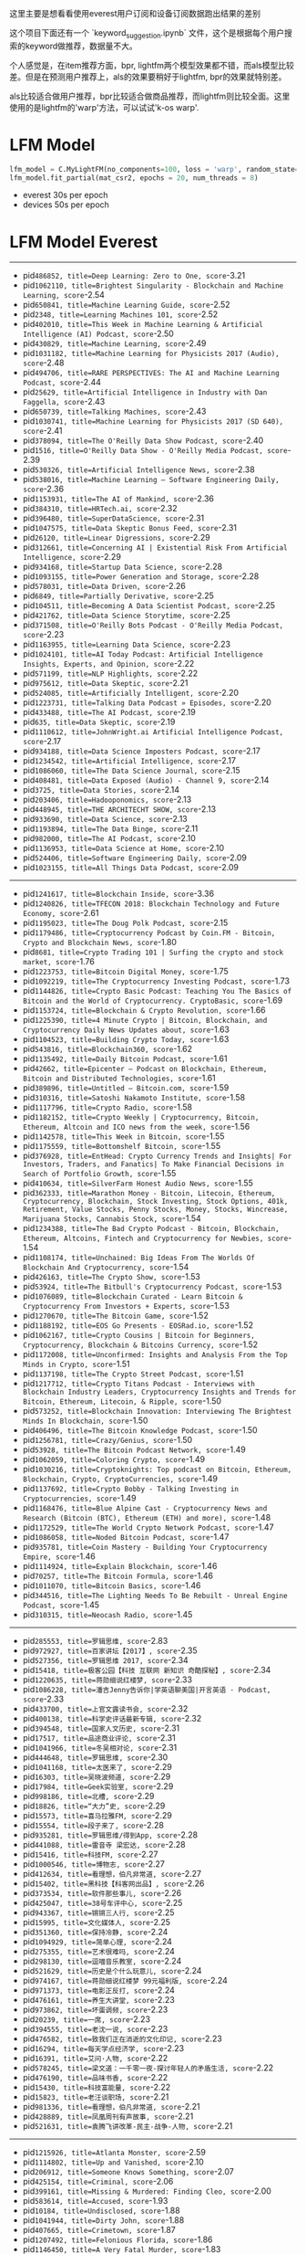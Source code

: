 这里主要是想看看使用everest用户订阅和设备订阅数据跑出结果的差别

这个项目下面还有一个 `keyword_suggestion.ipynb` 文件，这个是根据每个用户搜索的keyword做推荐，数据量不大。

个人感觉是，在item推荐方面，bpr, lightfm两个模型效果都不错，而als模型比较差。但是在预测用户推荐上，als的效果要稍好于lightfm, bpr的效果就特别差。

als比较适合做用户推荐，bpr比较适合做商品推荐，而lightfm则比较全面。这里使用的是lightfm的'warp'方法，可以试试'k-os warp'.

* LFM Model

#+BEGIN_SRC Python
lfm_model = C.MyLightFM(no_components=100, loss = 'warp', random_state=42)
lfm_model.fit_partial(mat_csr2, epochs = 20, num_threads = 8)
#+END_SRC

- everest 30s per epoch
- devices 50s per epoch

* LFM Model Everest
-----
- pid=486852, title=Deep Learning: Zero to One, score=-3.21
- pid=1062110, title=Brightest Singularity - Blockchain and Machine Learning, score=-2.54
- pid=650841, title=Machine Learning Guide, score=-2.52
- pid=2348, title=Learning Machines 101, score=-2.52
- pid=402010, title=This Week in Machine Learning & Artificial Intelligence (AI) Podcast, score=-2.50
- pid=430829, title=Machine Learning, score=-2.49
- pid=1031182, title=Machine Learning for Physicists 2017 (Audio), score=-2.48
- pid=494706, title=RARE PERSPECTIVES: The AI and Machine Learning Podcast, score=-2.44
- pid=25629, title=Artificial Intelligence in Industry with Dan Faggella, score=-2.43
- pid=650739, title=Talking Machines, score=-2.43
- pid=1030741, title=Machine Learning for Physicists 2017 (SD 640), score=-2.41
- pid=378094, title=The O'Reilly Data Show Podcast, score=-2.40
- pid=1516, title=O'Reilly Data Show - O'Reilly Media Podcast, score=-2.39
- pid=530326, title=Artificial Intelligence News, score=-2.38
- pid=538016, title=Machine Learning – Software Engineering Daily, score=-2.36
- pid=1153931, title=The AI of Mankind, score=-2.36
- pid=384310, title=HRTech.ai, score=-2.32
- pid=396480, title=SuperDataScience, score=-2.31
- pid=1047575, title=Data Skeptic Bonus Feed, score=-2.31
- pid=26120, title=Linear Digressions, score=-2.29
- pid=312661, title=Concerning AI | Existential Risk From Artificial Intelligence, score=-2.29
- pid=934168, title=Startup Data Science, score=-2.28
- pid=1093155, title=Power Generation and Storage, score=-2.28
- pid=578031, title=Data Driven, score=-2.26
- pid=6849, title=Partially Derivative, score=-2.25
- pid=104511, title=Becoming A Data Scientist Podcast, score=-2.25
- pid=421762, title=Data Science Storytime, score=-2.25
- pid=371508, title=O'Reilly Bots Podcast - O'Reilly Media Podcast, score=-2.23
- pid=1163955, title=Learning Data Science, score=-2.23
- pid=1024101, title=AI Today Podcast: Artificial Intelligence Insights, Experts, and Opinion, score=-2.22
- pid=571199, title=NLP Highlights, score=-2.22
- pid=975612, title=Data Skeptic, score=-2.21
- pid=524085, title=Artificially Intelligent, score=-2.20
- pid=1223731, title=Talking Data Podcast » Episodes, score=-2.20
- pid=433488, title=The AI Podcast, score=-2.19
- pid=635, title=Data Skeptic, score=-2.19
- pid=1110612, title=JohnWright.ai Artificial Intelligence Podcast, score=-2.17
- pid=934188, title=Data Science Imposters Podcast, score=-2.17
- pid=1234542, title=Artificial Intelligence, score=-2.17
- pid=1086060, title=The Data Science Journal, score=-2.15
- pid=408481, title=Data Exposed (Audio) - Channel 9, score=-2.14
- pid=3725, title=Data Stories, score=-2.14
- pid=203406, title=Hadooponomics, score=-2.13
- pid=448945, title=THE ARCHITECHT SHOW, score=-2.13
- pid=933690, title=Data Science, score=-2.13
- pid=1193894, title=The Data Binge, score=-2.11
- pid=982000, title=The AI Podcast, score=-2.10
- pid=1136953, title=Data Science at Home, score=-2.10
- pid=524406, title=Software Engineering Daily, score=-2.09
- pid=1023155, title=All Things Data Podcast, score=-2.09

-----
- pid=1241617, title=Blockchain Inside, score=-3.36
- pid=1240826, title=TFECON 2018: Blockchain Technology and Future Economy, score=-2.61
- pid=1195023, title=The Doug Polk Podcast, score=-2.15
- pid=1179486, title=Cryptocurrency Podcast by Coin.FM - Bitcoin, Crypto and Blockchain News, score=-1.80
- pid=8681, title=Crypto Trading 101 | Surfing the crypto and stock market, score=-1.76
- pid=1223753, title=Bitcoin Digital Money, score=-1.75
- pid=1092219, title=The Cryptocurrency Investing Podcast, score=-1.73
- pid=1144826, title=Crypto Basic Podcast: Teaching You The Basics of Bitcoin and the World of Cryptocurrency. CryptoBasic, score=-1.69
- pid=1153724, title=Blockchain & Crypto Revolution, score=-1.66
- pid=1225390, title=4 Minute Crypto | Bitcoin, Blockchain, and Cryptocurrency Daily News Updates about, score=-1.63
- pid=1104523, title=Building Crypto Today, score=-1.63
- pid=543816, title=Blockchain360, score=-1.62
- pid=1135492, title=Daily Bitcoin Podcast, score=-1.61
- pid=42662, title=Epicenter – Podcast on Blockchain, Ethereum, Bitcoin and Distributed Technologies, score=-1.61
- pid=389896, title=Untitled – Bitcoin.com, score=-1.59
- pid=310316, title=Satoshi Nakamoto Institute, score=-1.58
- pid=1117796, title=Crypto Radio, score=-1.58
- pid=1182152, title=Crypto Weekly | Cryptocurrency, Bitcoin, Ethereum, Altcoin and ICO news from the week, score=-1.56
- pid=1142578, title=This Week in Bitcoin, score=-1.55
- pid=1175559, title=Bottomshelf Bitcoin, score=-1.55
- pid=376928, title=EntHead: Crypto Currency Trends and Insights| For Investors, Traders, and Fanatics| To Make Financial Decisions in Search of Portfolio Growth, score=-1.55
- pid=410634, title=SilverFarm Honest Audio News, score=-1.55
- pid=362333, title=Marathon Money - Bitcoin, Litecoin, Ethereum, Cryptocurrency, Blockchain, Stock Investing, Stock Options, 401k, Retirement, Value Stocks, Penny Stocks, Money, Stocks, Wincrease, Marijuana Stocks, Cannabis Stock, score=-1.54
- pid=1234388, title=The Bad Crypto Podcast - Bitcoin, Blockchain, Ethereum, Altcoins, Fintech and Cryptocurrency for Newbies, score=-1.54
- pid=1108174, title=Unchained: Big Ideas From The Worlds Of Blockchain And Cryptocurrency, score=-1.54
- pid=426163, title=The Crypto Show, score=-1.53
- pid=53924, title=The Bitbull's Cryptocurrency Podcast, score=-1.53
- pid=1076089, title=Blockchain Curated - Learn Bitcoin & Cryptocurrency From Investors + Experts, score=-1.53
- pid=1270670, title=The Bitcoin Game, score=-1.52
- pid=1188192, title=EOS Go Presents - EOSRad.io, score=-1.52
- pid=1062167, title=Crypto Cousins | Bitcoin for Beginners, Cryptocurrency, Blockchain & Bitcoins Currency, score=-1.52
- pid=1172008, title=Unconfirmed: Insights and Analysis From the Top Minds in Crypto, score=-1.51
- pid=1137198, title=The Crypto Street Podcast, score=-1.51
- pid=1217712, title=Crypto Titans Podcast - Interviews with Blockchain Industry Leaders, Cryptocurrency Insights and Trends for Bitcoin, Ethereum, Litecoin, & Ripple, score=-1.50
- pid=573252, title=Blockchain Innovation: Interviewing The Brightest Minds In Blockchain, score=-1.50
- pid=406496, title=The Bitcoin Knowledge Podcast, score=-1.50
- pid=1256781, title=Crazy/Genius, score=-1.50
- pid=53928, title=The Bitcoin Podcast Network, score=-1.49
- pid=1062059, title=Coloring Crypto, score=-1.49
- pid=1030216, title=Cryptoknights: Top podcast on Bitcoin, Ethereum, Blockchain, Crypto, CryptoCurrencies, score=-1.49
- pid=1137692, title=Crypto Bobby - Talking Investing in Cryptocurrencies, score=-1.49
- pid=1168476, title=Blue Alpine Cast - Cryptocurrency News and Research (Bitcoin (BTC), Ethereum (ETH) and more), score=-1.48
- pid=1172529, title=The World Crypto Network Podcast, score=-1.47
- pid=1086058, title=Noded Bitcoin Podcast, score=-1.47
- pid=935781, title=Coin Mastery - Building Your Cryptocurrency Empire, score=-1.46
- pid=1114924, title=Explain Blockchain, score=-1.46
- pid=70257, title=The Bitcoin Formula, score=-1.46
- pid=1011070, title=Bitcoin Basics, score=-1.46
- pid=344516, title=The Lighting Needs To Be Rebuilt - Unreal Engine Podcast, score=-1.45
- pid=310315, title=Neocash Radio, score=-1.45

-----
- pid=285553, title=罗辑思维, score=-2.83
- pid=972927, title=百家讲坛【2017】, score=-2.35
- pid=527356, title=罗辑思维 2017, score=-2.34
- pid=15418, title=极客公园【科技 互联网 新知识 奇酷探秘】, score=-2.34
- pid=1220635, title=蒋勋细说红楼梦, score=-2.33
- pid=1086228, title=潘吉Jenny告诉你|学英语聊美国|开言英语 · Podcast, score=-2.33
- pid=433700, title=上官文露读书会, score=-2.32
- pid=400138, title=科学史评话最新专辑, score=-2.32
- pid=394548, title=国家人文历史, score=-2.31
- pid=17517, title=品途商业评论, score=-2.31
- pid=1041966, title=冬吴相对论, score=-2.31
- pid=444648, title=罗辑思维, score=-2.30
- pid=1041168, title=太医来了, score=-2.29
- pid=16303, title=吴晓波频道, score=-2.29
- pid=17984, title=Geek实验室, score=-2.29
- pid=998186, title=北槽, score=-2.29
- pid=18826, title=“大力”史, score=-2.29
- pid=15573, title=喜马拉雅FM, score=-2.29
- pid=15554, title=段子来了, score=-2.28
- pid=935281, title=罗辑思维/得到App, score=-2.28
- pid=441088, title=雷音寺 梁宏达, score=-2.28
- pid=15416, title=科技FM, score=-2.27
- pid=1000546, title=博物志, score=-2.27
- pid=412634, title=看理想，伯凡非常道, score=-2.27
- pid=15402, title=黑科技【科客网出品】, score=-2.26
- pid=373534, title=软件那些事儿, score=-2.26
- pid=425047, title=38号车评中心, score=-2.25
- pid=943367, title=锵锵三人行, score=-2.25
- pid=15995, title=文化媒体人, score=-2.25
- pid=351360, title=保持冷静, score=-2.24
- pid=1094929, title=简单心理, score=-2.24
- pid=275355, title=艺术很难吗, score=-2.24
- pid=298130, title=逗喵音乐教室, score=-2.24
- pid=521629, title=历史是个什么玩意儿, score=-2.24
- pid=974167, title=蒋勋细说红楼梦 99元福利版, score=-2.24
- pid=971373, title=电影正反打, score=-2.24
- pid=476161, title=养生大讲堂, score=-2.23
- pid=973862, title=坏蛋调频, score=-2.23
- pid=20239, title=一席, score=-2.23
- pid=394555, title=老沈一说, score=-2.23
- pid=476582, title=致我们正在消逝的文化印记, score=-2.23
- pid=16294, title=每天学点经济学, score=-2.23
- pid=16391, title=艾问·人物, score=-2.22
- pid=578245, title=梁文道：一千零一夜-探讨年轻人的矛盾生活, score=-2.22
- pid=476190, title=品味书香, score=-2.22
- pid=15430, title=科技富能量, score=-2.22
- pid=15823, title=老汪谈职场, score=-2.21
- pid=981336, title=看理想，伯凡非常道, score=-2.21
- pid=428889, title=凤凰周刊有声故事, score=-2.21
- pid=521631, title=袁腾飞讲改革-民主-战争-人物, score=-2.21

-----
- pid=1215926, title=Atlanta Monster, score=-2.59
- pid=1114802, title=Up and Vanished, score=-2.10
- pid=206912, title=Someone Knows Something, score=-2.07
- pid=425154, title=Criminal, score=-2.06
- pid=399161, title=Missing & Murdered: Finding Cleo, score=-2.00
- pid=583614, title=Accused, score=-1.93
- pid=10184, title=Undisclosed, score=-1.88
- pid=1041944, title=Dirty John, score=-1.88
- pid=407665, title=Crimetown, score=-1.87
- pid=1207492, title=Felonious Florida, score=-1.86
- pid=1146450, title=A Very Fatal Murder, score=-1.83
- pid=1171023, title=DISGRACELAND, score=-1.83
- pid=305058, title=True Crime Garage, score=-1.82
- pid=1139548, title=Casefile True Crime, score=-1.82
- pid=1236890, title=Buried Alive, score=-1.81
- pid=1195768, title=Empire on Blood, score=-1.78
- pid=576815, title=Ear Hustle, score=-1.77
- pid=1003401, title=Small Town Dicks Podcast, score=-1.75
- pid=1153459, title=This is Love, score=-1.75
- pid=3175, title=Serial, score=-1.74
- pid=1186231, title=Unmasking A Killer, score=-1.73
- pid=1175924, title=Dear Franklin Jones, score=-1.70
- pid=492411, title=S-Town, score=-1.70
- pid=569596, title=The Vanished Podcast, score=-1.70
- pid=1160337, title=Exposed: The East Area Rapist, score=-1.69
- pid=1197694, title=Female Criminals, score=-1.69
- pid=1208242, title=Impact Statement, score=-1.69
- pid=580922, title=Sworn, score=-1.69
- pid=1211206, title=Marcia Clark Investigates The First 48, score=-1.67
- pid=1187993, title=Caught, score=-1.67
- pid=1238764, title=The Generation Why Podcast, score=-1.66
- pid=1199103, title=Unsolved Murders: True Crime Stories, score=-1.65
- pid=1199139, title=Serial Killers, score=-1.64
- pid=1219850, title=The Less Dead, score=-1.64
- pid=1164637, title=ComeBack, score=-1.62
- pid=362937, title=Sword and Scale, score=-1.61
- pid=394776, title=Missing Maura Murray, score=-1.60
- pid=1115107, title=Patty Has a Gun: The Life and Crimes of Patricia Hearst, score=-1.60
- pid=1179592, title=Frozen Truth Podcast, score=-1.60
- pid=1260433, title=Suspect Convictions, score=-1.59
- pid=1101113, title=The Pope's Long Con, score=-1.59
- pid=1181429, title=I’ll Be Gone In The Dark – The Podcast, score=-1.59
- pid=1093694, title=Slow Burn: A Podcast About Watergate, score=-1.57
- pid=1189174, title=My Favorite Murder with Karen Kilgariff and Georgia Hardstark, score=-1.57
- pid=1082650, title=IS THIS ILLEGAL?, score=-1.57
- pid=583720, title=Best Case Worst Case, score=-1.57
- pid=10200, title=Truth & Justice with Bob Ruff, score=-1.56
- pid=1101773, title=Southern Fried True Crime, score=-1.56
- pid=1062161, title=Heaven's Gate, score=-1.56
- pid=1209943, title=18 Days, score=-1.55

* LFM Model Devices
-----
- pid=486852, title=Deep Learning: Zero to One, score=-3.38
- pid=538016, title=Machine Learning – Software Engineering Daily, score=-2.51
- pid=494706, title=RARE PERSPECTIVES: The AI and Machine Learning Podcast, score=-2.47
- pid=650841, title=Machine Learning Guide, score=-2.45
- pid=430829, title=Machine Learning, score=-2.44
- pid=571199, title=NLP Highlights, score=-2.37
- pid=410810, title=Python Bytes, score=-2.37
- pid=1031182, title=Machine Learning for Physicists 2017 (Audio), score=-2.35
- pid=1062110, title=Brightest Singularity - Blockchain and Machine Learning, score=-2.32
- pid=934188, title=Data Science Imposters Podcast, score=-2.30
- pid=402010, title=This Week in Machine Learning & Artificial Intelligence (AI) Podcast, score=-2.30
- pid=2348, title=Learning Machines 101, score=-2.28
- pid=1516, title=O'Reilly Data Show - O'Reilly Media Podcast, score=-2.27
- pid=934168, title=Startup Data Science, score=-2.25
- pid=2315, title=Talk Python To Me - Python conversations for passionate developers, score=-2.25
- pid=1044247, title=Women in AI, score=-2.23
- pid=682861, title=Data Podcast, score=-2.22
- pid=129150, title=No Fluff Just Stuff, score=-2.22
- pid=543003, title=O'Reilly Programming Podcast - O'Reilly Media Podcast, score=-2.21
- pid=1153931, title=The AI of Mankind, score=-2.21
- pid=26120, title=Linear Digressions, score=-2.20
- pid=140808, title=For the Love of Data, score=-2.19
- pid=1136953, title=Data Science at Home, score=-2.19
- pid=1281105, title=Algorithm Design and Analysis, score=-2.18
- pid=1030748, title=Machine Learning for Physicists 2017 (HD 1280 - Video & Folien), score=-2.18
- pid=485455, title=This Week in Machine Learning & AI, score=-2.18
- pid=530326, title=Artificial Intelligence News, score=-2.16
- pid=421762, title=Data Science Storytime, score=-2.14
- pid=500781, title=Planet Python, score=-2.14
- pid=371508, title=O'Reilly Bots Podcast - O'Reilly Media Podcast, score=-2.13
- pid=524005, title=R Weekly, score=-2.13
- pid=104511, title=Becoming A Data Scientist Podcast, score=-2.13
- pid=414495, title=Python Testing, score=-2.12
- pid=1016459, title=All Things Java Podcast, score=-2.12
- pid=47746, title=Unsupported Operation, score=-2.12
- pid=1110612, title=JohnWright.ai Artificial Intelligence Podcast, score=-2.11
- pid=330816, title=O'Reilly Security Podcast - O'Reilly Media Podcast, score=-2.11
- pid=6849, title=Partially Derivative, score=-2.11
- pid=537930, title=Cloud Engineering – Software Engineering Daily, score=-2.11
- pid=1152077, title=Data Crunch | Artificial Intelligence | AI | Machine Learning | Big Data | Data Science, score=-2.11
- pid=650739, title=Talking Machines, score=-2.11
- pid=142341, title=Java Muses Podcast, score=-2.09
- pid=39875, title=ThoughtWorks, score=-2.09
- pid=540927, title=Data – Software Engineering Daily, score=-2.09
- pid=378094, title=The O'Reilly Data Show Podcast, score=-2.09
- pid=1067019, title=Enterprise Java Newscast, score=-2.08
- pid=58343, title=O'Reilly Hardware Podcast - O'Reilly Media Podcast, score=-2.08
- pid=367227, title=Data Stories, score=-2.08
- pid=20761, title=Cloudera Podcasts, score=-2.07
- pid=2363, title=All Things Hadoop, score=-2.06

-----
- pid=1241617, title=Blockchain Inside, score=-3.85
- pid=1240826, title=TFECON 2018: Blockchain Technology and Future Economy, score=-3.05
- pid=1179486, title=Cryptocurrency Podcast by Coin.FM - Bitcoin, Crypto and Blockchain News, score=-2.43
- pid=1181565, title=Crypto Sewer, score=-2.43
- pid=1195023, title=The Doug Polk Podcast, score=-2.41
- pid=1179764, title=Blockchain 2025, score=-2.36
- pid=1135492, title=Daily Bitcoin Podcast, score=-2.36
- pid=1235873, title=Entrepreneur Success Stories, score=-2.32
- pid=1187163, title=The Trader Cobb Crypto Podcast, score=-2.31
- pid=1250093, title=Decentralized TV, score=-2.24
- pid=1164032, title=Crypto the WonderDog show, score=-2.23
- pid=1191834, title=Qlearly.com - Startup World, score=-2.23
- pid=1180347, title=The Coin Pod, score=-2.21
- pid=1019668, title=Cryptocurrently: A Cryptocurrency Podcast, score=-2.18
- pid=1076089, title=Blockchain Curated - Learn Bitcoin & Cryptocurrency From Investors + Experts, score=-2.17
- pid=1209713, title=Blockchain, score=-2.15
- pid=1098038, title=Let's Talk Crypto - Bitcoin, Blockchain and Cryptocurrency: Sponsored by SchoolOfCrypto.com, score=-2.15
- pid=1238911, title=Masters Of Business Podcast, score=-2.14
- pid=1182152, title=Crypto Weekly | Cryptocurrency, Bitcoin, Ethereum, Altcoin and ICO news from the week, score=-2.13
- pid=1270269, title=Growth tec podcast, score=-2.13
- pid=1108174, title=Unchained: Big Ideas From The Worlds Of Blockchain And Cryptocurrency, score=-2.12
- pid=1188228, title=Bitcoins & Cryptocurrency 101, score=-2.12
- pid=1234388, title=The Bad Crypto Podcast - Bitcoin, Blockchain, Ethereum, Altcoins, Fintech and Cryptocurrency for Newbies, score=-2.12
- pid=1202539, title=The Startup Addict, score=-2.11
- pid=1144826, title=Crypto Basic Podcast: Teaching You The Basics of Bitcoin and the World of Cryptocurrency. CryptoBasic, score=-2.09
- pid=1145769, title=ICO 101: the average consumers guide to ICOs, score=-2.09
- pid=1043341, title=Daily Crypto - Bitcoin, Blockchain, Ethereum, Altcoin & Digital Cryptocurrency World News, score=-2.07
- pid=1217712, title=Crypto Titans Podcast - Interviews with Blockchain Industry Leaders, Cryptocurrency Insights and Trends for Bitcoin, Ethereum, Litecoin, & Ripple, score=-2.06
- pid=1228574, title=How I Make Money Online In 2018, score=-2.06
- pid=1086058, title=Noded Bitcoin Podcast, score=-2.06
- pid=414929, title=May The Best Brand Win, score=-2.06
- pid=1225390, title=4 Minute Crypto | Bitcoin, Blockchain, and Cryptocurrency Daily News Updates about, score=-2.04
- pid=1168476, title=Blue Alpine Cast - Cryptocurrency News and Research (Bitcoin (BTC), Ethereum (ETH) and more), score=-2.03
- pid=544, title=The Let's Talk Bitcoin Network, score=-2.03
- pid=1232241, title=小雨创业杂谈, score=-2.03
- pid=1223753, title=Bitcoin Digital Money, score=-2.02
- pid=1137301, title=Hacking Your Leadership, score=-2.02
- pid=1134034, title=#FlipMyFunnel Podcast, score=-2.01
- pid=1215375, title=Crypto News, score=-2.01
- pid=1223612, title=J.P. Morgan Eye on the Market, score=-2.00
- pid=1096071, title=Bitcoin Bros. Podcast, score=-1.99
- pid=1219295, title=The Brutal Truth about B2B Sales & Selling - Business Hacker of B2B ENTERPRISE, SOCIAL, COLD CALLING - SALESMAN, score=-1.99
- pid=330676, title=Bitcoin and Markets, score=-1.99
- pid=1216211, title=The Man Made, score=-1.99
- pid=446964, title=Crypto Voices, score=-1.99
- pid=1003285, title=Bitcoin, Blockchain and Crypto Podcast, score=-1.99
- pid=1108332, title=Unchained: Big Ideas From The Worlds Of Blockchain And Fintech, score=-1.99
- pid=1174008, title=Humans of Bitcoin, score=-1.98
- pid=1269059, title=Amazon Rainmakers, score=-1.98
- pid=1175144, title=Crypto News With Matt Beasley, score=-1.98

-----
- pid=285553, title=罗辑思维, score=-3.33
- pid=334635, title=罗辑思维推荐书解读, score=-2.84
- pid=15410, title=触动力, score=-2.81
- pid=346752, title=王自如 科技相对论【S01~S03】, score=-2.80
- pid=19707, title=卓老板聊科技, score=-2.79
- pid=16294, title=每天学点经济学, score=-2.79
- pid=935281, title=罗辑思维/得到App, score=-2.79
- pid=529296, title=晓说2017, score=-2.76
- pid=984707, title=一席, score=-2.75
- pid=16297, title=虎嗅·商业有味道, score=-2.75
- pid=351776, title=消灭无聊, score=-2.75
- pid=16328, title=创业美国, score=-2.75
- pid=18813, title=凤凰FM, score=-2.71
- pid=520022, title=极客电台, score=-2.71
- pid=15430, title=科技富能量, score=-2.70
- pid=20239, title=一席, score=-2.70
- pid=361664, title=晓松奇谈, score=-2.70
- pid=386646, title=罗辑思维微信每日文章, score=-2.70
- pid=601402, title=冬吴同学会（冬吴相对论）, score=-2.70
- pid=16303, title=吴晓波频道, score=-2.69
- pid=16881, title=极客方式, score=-2.69
- pid=15565, title=王自健脱口秀, score=-2.68
- pid=302934, title=一个电台, score=-2.68
- pid=1081179, title=不存在电台 non-exist, score=-2.68
- pid=325713, title=锵锵三人行, score=-2.68
- pid=1040237, title=一天世界, score=-2.68
- pid=983122, title=疯投圈, score=-2.68
- pid=1041966, title=冬吴相对论, score=-2.67
- pid=382129, title=梁文道——一千零一夜, score=-2.67
- pid=17964, title=边走边看, score=-2.67
- pid=476179, title=冬吴相对论, score=-2.67
- pid=400968, title=老梁脱口秀大全, score=-2.66
- pid=19416, title=轻阅读, score=-2.66
- pid=973880, title=【蛋解创业】, score=-2.65
- pid=1255134, title=字谈字畅, score=-2.65
- pid=386083, title=一刻talks, score=-2.65
- pid=943367, title=锵锵三人行, score=-2.65
- pid=570881, title=晓说2018, score=-2.65
- pid=368982, title=卑鄙的圣人：曹操, score=-2.65
- pid=1106635, title=PAGE SEVEN, score=-2.64
- pid=400959, title=老梁脱口秀大全, score=-2.64
- pid=424718, title=袁游, score=-2.64
- pid=1013607, title=英语口语每天学, score=-2.63
- pid=17955, title=老外看点, score=-2.63
- pid=444207, title=圆桌派（窦文涛）, score=-2.63
- pid=984007, title=什么值得买SMZDM, score=-2.63
- pid=356441, title=良药：碎片时间听知识，读点干货也有趣。, score=-2.63
- pid=140072, title=灭茶苦茶, score=-2.63
- pid=394548, title=国家人文历史, score=-2.62
- pid=20255, title=【静雅思听】品质美文, score=-2.62

-----
- pid=1215926, title=Atlanta Monster, score=-2.94
- pid=1207492, title=Felonious Florida, score=-2.29
- pid=1041944, title=Dirty John, score=-2.27
- pid=1146450, title=A Very Fatal Murder, score=-2.25
- pid=1171023, title=DISGRACELAND, score=-2.14
- pid=1236890, title=Buried Alive, score=-2.14
- pid=1208242, title=Impact Statement, score=-2.13
- pid=1197694, title=Female Criminals, score=-2.10
- pid=1226982, title=Genocide, score=-2.08
- pid=1195768, title=Empire on Blood, score=-2.08
- pid=1145771, title=Somebody Somewhere, score=-2.07
- pid=1189174, title=My Favorite Murder with Karen Kilgariff and Georgia Hardstark, score=-2.06
- pid=1275406, title=Crime Junkie, score=-2.03
- pid=1062161, title=Heaven's Gate, score=-2.03
- pid=1050506, title=Cults, score=-2.03
- pid=206912, title=Someone Knows Something, score=-2.02
- pid=1175924, title=Dear Franklin Jones, score=-1.98
- pid=1209943, title=18 Days, score=-1.96
- pid=1153459, title=This is Love, score=-1.95
- pid=1169652, title=The Doe Files, score=-1.94
- pid=1082628, title=Emma Fillipoff is Missing, score=-1.93
- pid=576815, title=Ear Hustle, score=-1.93
- pid=1187993, title=Caught, score=-1.93
- pid=583720, title=Best Case Worst Case, score=-1.91
- pid=425154, title=Criminal, score=-1.91
- pid=1181429, title=I’ll Be Gone In The Dark – The Podcast, score=-1.91
- pid=1099459, title=MURDERISH, score=-1.91
- pid=580922, title=Sworn, score=-1.91
- pid=1114802, title=Up and Vanished, score=-1.90
- pid=979044, title=Criminology, score=-1.90
- pid=1208806, title=Murder Made Me Famous, score=-1.90
- pid=492411, title=S-Town, score=-1.89
- pid=1139548, title=Casefile True Crime, score=-1.89
- pid=1153491, title=Conspiracy Theories, score=-1.89
- pid=1159722, title=Empty Frames, score=-1.89
- pid=1241251, title=Southern Nightmare: The Hunt for the South Side Strangler, score=-1.89
- pid=407665, title=Crimetown, score=-1.88
- pid=1199139, title=Serial Killers, score=-1.88
- pid=1101773, title=Southern Fried True Crime, score=-1.88
- pid=1186231, title=Unmasking A Killer, score=-1.87
- pid=1093694, title=Slow Burn: A Podcast About Watergate, score=-1.87
- pid=1014806, title=Not Perfect or Functional Podcast | True Crime | Sports | Pop Culture, score=-1.86
- pid=1087702, title=Swindled, score=-1.85
- pid=1181128, title=Small Town Murder, score=-1.85
- pid=1211206, title=Marcia Clark Investigates The First 48, score=-1.85
- pid=1300973, title=12-26-75, score=-1.85
- pid=1267218, title=Missing Alissa, score=-1.84
- pid=1086308, title=Transmissions From Jonestown, score=-1.84
- pid=1150439, title=Already Gone, score=-1.83
- pid=1084986, title=Cold Blooded Podcast, score=-1.82

* ALS Model

#+BEGIN_SRC Python
np.random.seed(42)
als_model = implicit.als.AlternatingLeastSquares(
    factors= 100,
    regularization = 0.01,
    iterations = 10)
#+END_SRC

- everest 50s per epoch
- devices 80s per epoch

* ALS Model Everest

-----
- pid=486852, title=Deep Learning: Zero to One, score=1.00
- pid=2348, title=Learning Machines 101, score=0.99
- pid=650841, title=Machine Learning Guide, score=0.99
- pid=402010, title=This Week in Machine Learning & Artificial Intelligence (AI) Podcast, score=0.99
- pid=378094, title=The O'Reilly Data Show Podcast, score=0.99
- pid=934188, title=Data Science Imposters Podcast, score=0.99
- pid=1136953, title=Data Science at Home, score=0.99
- pid=933690, title=Data Science, score=0.99
- pid=571199, title=NLP Highlights, score=0.99
- pid=1516, title=O'Reilly Data Show - O'Reilly Media Podcast, score=0.99
- pid=430829, title=Machine Learning, score=0.99
- pid=650739, title=Talking Machines, score=0.99
- pid=1062110, title=Brightest Singularity - Blockchain and Machine Learning, score=0.99
- pid=396480, title=SuperDataScience, score=0.99
- pid=26120, title=Linear Digressions, score=0.99
- pid=3725, title=Data Stories, score=0.99
- pid=934168, title=Startup Data Science, score=0.99
- pid=1152077, title=Data Crunch | Artificial Intelligence | AI | Machine Learning | Big Data | Data Science, score=0.99
- pid=25629, title=Artificial Intelligence in Industry with Dan Faggella, score=0.99
- pid=6849, title=Partially Derivative, score=0.99
- pid=433488, title=The AI Podcast, score=0.99
- pid=1093155, title=Power Generation and Storage, score=0.98
- pid=524005, title=R Weekly, score=0.98
- pid=635, title=Data Skeptic, score=0.98
- pid=494706, title=RARE PERSPECTIVES: The AI and Machine Learning Podcast, score=0.98
- pid=1047575, title=Data Skeptic Bonus Feed, score=0.98
- pid=538016, title=Machine Learning – Software Engineering Daily, score=0.98
- pid=104511, title=Becoming A Data Scientist Podcast, score=0.98
- pid=421762, title=Data Science Storytime, score=0.98
- pid=578031, title=Data Driven, score=0.98
- pid=312661, title=Concerning AI | Existential Risk From Artificial Intelligence, score=0.98
- pid=1031182, title=Machine Learning for Physicists 2017 (Audio), score=0.98
- pid=140809, title=Data Science Curation, score=0.98
- pid=430952, title=Adversarial Learning, score=0.98
- pid=1104514, title=AI with AI, score=0.98
- pid=530326, title=Artificial Intelligence News, score=0.98
- pid=371508, title=O'Reilly Bots Podcast - O'Reilly Media Podcast, score=0.98
- pid=1246583, title=DataFramed, score=0.97
- pid=274775, title=Zend Framework Quick Bites, score=0.97
- pid=1210816, title=The R-Podcast, score=0.97
- pid=346332, title=Linear Digressions, score=0.97
- pid=579954, title=Concerning AI, score=0.97
- pid=1103377, title=Self Help for Robots Podcast, score=0.97
- pid=966276, title=Not So Standard Deviations, score=0.97
- pid=446814, title=Data Engineering Podcast, score=0.97
- pid=530301, title=AI Business Podcast, score=0.97
- pid=1108151, title=Machine Learning, score=0.97
- pid=524085, title=Artificially Intelligent, score=0.97
- pid=410810, title=Python Bytes, score=0.97
- pid=39371, title=The  Talking  Machine, score=0.97

-----
- pid=1241617, title=Blockchain Inside, score=1.00
- pid=1240826, title=TFECON 2018: Blockchain Technology and Future Economy, score=0.97
- pid=1174008, title=Humans of Bitcoin, score=0.92
- pid=1195023, title=The Doug Polk Podcast, score=0.91
- pid=1023515, title=Future Tech: Almost Here, Round-the-Corner Future Technology Podcast, score=0.90
- pid=573252, title=Blockchain Innovation: Interviewing The Brightest Minds In Blockchain, score=0.89
- pid=954020, title=The Let's Talk Bitcoin Network, score=0.89
- pid=579470, title=WTF is CryptoSpace, score=0.89
- pid=1209713, title=Blockchain, score=0.89
- pid=1247747, title=B21 Block: Cryptocurrency & Blockchain School, score=0.89
- pid=1021297, title=FINANCIAL SENSE, score=0.88
- pid=1144826, title=Crypto Basic Podcast: Teaching You The Basics of Bitcoin and the World of Cryptocurrency. CryptoBasic, score=0.88
- pid=315800, title=The Blockchain Show, score=0.88
- pid=1045648, title=Block That Chain - Bitcoin & Blockchain, score=0.88
- pid=1076089, title=Blockchain Curated - Learn Bitcoin & Cryptocurrency From Investors + Experts, score=0.88
- pid=376928, title=EntHead: Crypto Currency Trends and Insights| For Investors, Traders, and Fanatics| To Make Financial Decisions in Search of Portfolio Growth, score=0.88
- pid=466317, title=CryptoScam, score=0.87
- pid=208794, title=Community Broadband Bits, score=0.87
- pid=1162122, title=Cryptos Weekly, score=0.87
- pid=1143048, title=COIN TALK, score=0.87
- pid=1175559, title=Bottomshelf Bitcoin, score=0.87
- pid=389896, title=Untitled – Bitcoin.com, score=0.87
- pid=1103658, title=Let's Talk ETC! (Ethereum Classic), score=0.87
- pid=1170123, title=Crypto Koala, score=0.87
- pid=943664, title=Creating a Humanist Blockchain Future: a Systems Podcast, score=0.87
- pid=406496, title=The Bitcoin Knowledge Podcast, score=0.87
- pid=1145209, title=Bitcoin, Blockchain, and the Technologies of Our Future, score=0.87
- pid=42662, title=Epicenter – Podcast on Blockchain, Ethereum, Bitcoin and Distributed Technologies, score=0.87
- pid=1117796, title=Crypto Radio, score=0.87
- pid=1152645, title=Analysis in Chains - News and Views on Blockchain, score=0.87
- pid=327883, title=Blockchain Dynamics, score=0.87
- pid=1108601, title=The Cryptoshow - bringing cryptocurrencies and blockchain to the masses, score=0.87
- pid=581064, title=BlockChannel, score=0.87
- pid=1153724, title=Blockchain & Crypto Revolution, score=0.87
- pid=79019, title=Beyond Bitcoin Community, score=0.87
- pid=507005, title=The Monero Monitor Podcast, score=0.86
- pid=586993, title=The Let's Talk Bitcoin! Show, score=0.86
- pid=544, title=The Let's Talk Bitcoin Network, score=0.86
- pid=1200930, title=The Blockchain Report, score=0.86
- pid=442885, title=Blockchain Billions Podcast, score=0.86
- pid=1098038, title=Let's Talk Crypto - Bitcoin, Blockchain and Cryptocurrency: Sponsored by SchoolOfCrypto.com, score=0.86
- pid=1019668, title=Cryptocurrently: A Cryptocurrency Podcast, score=0.86
- pid=650717, title=The ICO Alert Podcast: Cryptocurrency, blockchain, and ICO interviews. Bitcoin, Ethereum, Lisk, and more., score=0.86
- pid=125712, title=IFTF Blockchain Futures Lab, score=0.86
- pid=1102448, title=The Bitcoin Lecture Series, score=0.86
- pid=1108174, title=Unchained: Big Ideas From The Worlds Of Blockchain And Cryptocurrency, score=0.86
- pid=1043341, title=Daily Crypto - Bitcoin, Blockchain, Ethereum, Altcoin & Digital Cryptocurrency World News, score=0.86
- pid=1132815, title=Cup of Crypto - Blockchain, Bitcoin, Litecoin, Ethereum, score=0.86
- pid=57113, title=Bitcoin News Weekly, score=0.86
- pid=1238708, title=Bitcoin, score=0.86

-----
- pid=285553, title=罗辑思维, score=1.00
- pid=933411, title=袁腾飞精华学校集锦, score=1.00
- pid=17136, title=名人演讲, score=1.00
- pid=476179, title=冬吴相对论, score=1.00
- pid=502, title=禁书选读, score=1.00
- pid=400137, title=汪诘：时间的形状, score=1.00
- pid=15418, title=极客公园【科技 互联网 新知识 奇酷探秘】, score=1.00
- pid=1041966, title=冬吴相对论, score=1.00
- pid=1220635, title=蒋勋细说红楼梦, score=1.00
- pid=18808, title=大飞史话, score=1.00
- pid=384177, title=袁腾飞讲课集锦, score=1.00
- pid=428880, title=【静雅思听】品质美文, score=0.99
- pid=130188, title=张赟慧说风水, score=0.99
- pid=334635, title=罗辑思维推荐书解读, score=0.99
- pid=19707, title=卓老板聊科技, score=0.99
- pid=400752, title=青曲-苗阜王声相声集《一》, score=0.99
- pid=18826, title=“大力”史, score=0.99
- pid=486800, title=汉魏六朝诗鉴赏辞典, score=0.99
- pid=1077053, title=每日全球互联网新闻, score=0.99
- pid=984508, title=旭岽叨科学, score=0.99
- pid=346752, title=王自如 科技相对论【S01~S03】, score=0.99
- pid=16881, title=极客方式, score=0.99
- pid=521631, title=袁腾飞讲改革-民主-战争-人物, score=0.99
- pid=18824, title=大人物·小声音, score=0.99
- pid=444652, title=历史回声, score=0.99
- pid=476190, title=品味书香, score=0.99
- pid=283519, title=极速评, score=0.99
- pid=476174, title=财经夜读, score=0.99
- pid=15609, title=原来是这样？！, score=0.99
- pid=102170, title=净空法师讲《了凡四训》, score=0.99
- pid=19472, title=军史揭秘, score=0.99
- pid=1003133, title=静观, score=0.99
- pid=373534, title=软件那些事儿, score=0.99
- pid=521630, title=腾飞五千年之塞北三朝, score=0.99
- pid=443275, title=公司法大爆炸, score=0.99
- pid=1026137, title=袁腾飞历史课程, score=0.99
- pid=1086962, title=深呼锡, score=0.99
- pid=223527, title=欢乐喜剧【郭德纲 单田芳 王玥波 岳云鹏 德云社 评书相声小品】, score=0.99
- pid=486436, title=天方烨谈, score=0.99
- pid=400751, title=青曲-苗阜王声相声集《二》, score=0.99
- pid=13830, title=随口说美国, score=0.99
- pid=1073415, title=德云社清晰相声--睡眠专用, score=0.99
- pid=17517, title=品途商业评论, score=0.99
- pid=344128, title=罗胖的《必然》读书笔记, score=0.99
- pid=438185, title=大新闻大历史, score=0.99
- pid=351776, title=消灭无聊, score=0.99
- pid=983651, title=推理悬疑, score=0.99
- pid=422598, title=一诗一信, score=0.99
- pid=583491, title=穿越火线：第一次世界大战, score=0.99
- pid=570901, title=经典咏流传/朗读者, score=0.99

-----
- pid=1215926, title=Atlanta Monster, score=1.00
- pid=1076263, title=13: The Search For Leigh Occhi, score=0.83
- pid=107227, title=2 Peas on a Pod, score=0.82
- pid=580922, title=Sworn, score=0.78
- pid=49934, title=FDS Review, score=0.77
- pid=491828, title=Expensive Science Baby, score=0.77
- pid=1114802, title=Up and Vanished, score=0.77
- pid=35688, title=The Jinx Podcast, score=0.75
- pid=1159009, title=Repeat, score=0.75
- pid=583614, title=Accused, score=0.74
- pid=206912, title=Someone Knows Something, score=0.73
- pid=399161, title=Missing & Murdered: Finding Cleo, score=0.73
- pid=483334, title=Alibi - radio series, score=0.73
- pid=127149, title=TRUNEWS HEADLINES, score=0.72
- pid=1146450, title=A Very Fatal Murder, score=0.70
- pid=1020948, title=Best Podcasts Similar To Up and Vanished - 3 a week, score=0.70
- pid=1262805, title=Up and Vanished., score=0.70
- pid=1111461, title=Ambushed, score=0.69
- pid=359460, title=Murder On The Space Coast, score=0.69
- pid=430945, title=So This Is Love, score=0.69
- pid=1175924, title=Dear Franklin Jones, score=0.69
- pid=1115107, title=Patty Has a Gun: The Life and Crimes of Patricia Hearst, score=0.69
- pid=1145771, title=Somebody Somewhere, score=0.68
- pid=283206, title=Littler Labor & Employment Podcast, score=0.68
- pid=1206821, title=Up and Vanished, score=0.68
- pid=1161869, title=Kinkyboys Podcast, score=0.68
- pid=1250650, title=RUF at the University of Tennessee, score=0.67
- pid=974200, title=Trial By Stone: The Dark Crystal Podcast, score=0.66
- pid=1268145, title=Breakdown, score=0.66
- pid=1068801, title=The Shot, score=0.65
- pid=35048, title=What Happened To Vishal?, score=0.65
- pid=10184, title=Undisclosed, score=0.65
- pid=519819, title=#UncensoredPod, score=0.65
- pid=286945, title=Finding Tammy Jo, score=0.64
- pid=421203, title=Shadow of a Sin by  Charlotte M Brame, score=0.64
- pid=1181357, title=DJ BENJI, score=0.64
- pid=1071877, title=Best Podcasts Similar To Up and Vanished - 3 Episodes a week, score=0.64
- pid=1187993, title=Caught, score=0.64
- pid=145750, title=My Mother's Secrets, score=0.64
- pid=1174828, title=Order 9066, score=0.63
- pid=1195768, title=Empire on Blood, score=0.63
- pid=580138, title=Unconcluded: Jennifer Kesse, score=0.63
- pid=441946, title=Gone At 21, score=0.62
- pid=113245, title=Cut Down, score=0.62
- pid=1184664, title=Happy Valley Podcast, score=0.62
- pid=295455, title=That's Classical?, score=0.62
- pid=402980, title=INDIANA ADOPTEE NETWORK NEWS, score=0.62
- pid=165486, title=Inthe Casa, score=0.62
- pid=1104979, title=Left Behind, score=0.62
- pid=1050445, title=Buried, score=0.61

* ALS Model Devices
-----
- pid=486852, title=Deep Learning: Zero to One, score=1.00
- pid=430829, title=Machine Learning, score=1.00
- pid=2348, title=Learning Machines 101, score=0.99
- pid=538016, title=Machine Learning – Software Engineering Daily, score=0.99
- pid=650841, title=Machine Learning Guide, score=0.99
- pid=485455, title=This Week in Machine Learning & AI, score=0.99
- pid=421762, title=Data Science Storytime, score=0.99
- pid=402010, title=This Week in Machine Learning & Artificial Intelligence (AI) Podcast, score=0.99
- pid=378094, title=The O'Reilly Data Show Podcast, score=0.99
- pid=933690, title=Data Science, score=0.99
- pid=934188, title=Data Science Imposters Podcast, score=0.99
- pid=532150, title="Data Science" - Google News, score=0.99
- pid=1136953, title=Data Science at Home, score=0.99
- pid=571199, title=NLP Highlights, score=0.99
- pid=1093155, title=Power Generation and Storage, score=0.99
- pid=1062110, title=Brightest Singularity - Blockchain and Machine Learning, score=0.99
- pid=650739, title=Talking Machines, score=0.99
- pid=1152077, title=Data Crunch | Artificial Intelligence | AI | Machine Learning | Big Data | Data Science, score=0.99
- pid=1516, title=O'Reilly Data Show - O'Reilly Media Podcast, score=0.99
- pid=494706, title=RARE PERSPECTIVES: The AI and Machine Learning Podcast, score=0.99
- pid=1031182, title=Machine Learning for Physicists 2017 (Audio), score=0.99
- pid=26120, title=Linear Digressions, score=0.99
- pid=396480, title=SuperDataScience, score=0.99
- pid=579188, title=Creative AI Podcast, score=0.99
- pid=934168, title=Startup Data Science, score=0.99
- pid=371508, title=O'Reilly Bots Podcast - O'Reilly Media Podcast, score=0.98
- pid=6849, title=Partially Derivative, score=0.98
- pid=3725, title=Data Stories, score=0.98
- pid=25629, title=Artificial Intelligence in Industry with Dan Faggella, score=0.98
- pid=975612, title=Data Skeptic, score=0.98
- pid=530326, title=Artificial Intelligence News, score=0.98
- pid=578031, title=Data Driven, score=0.98
- pid=430952, title=Adversarial Learning, score=0.98
- pid=433488, title=The AI Podcast, score=0.98
- pid=1163955, title=Learning Data Science, score=0.98
- pid=346332, title=Linear Digressions, score=0.98
- pid=1030741, title=Machine Learning for Physicists 2017 (SD 640), score=0.98
- pid=1281105, title=Algorithm Design and Analysis, score=0.98
- pid=304909, title=Becoming A Data Scientist Podcast, score=0.98
- pid=1193894, title=The Data Binge, score=0.98
- pid=579954, title=Concerning AI, score=0.98
- pid=1108151, title=Machine Learning, score=0.98
- pid=410810, title=Python Bytes, score=0.98
- pid=431049, title=Linear Digressions, score=0.98
- pid=446814, title=Data Engineering Podcast, score=0.98
- pid=1047575, title=Data Skeptic Bonus Feed, score=0.97
- pid=312661, title=Concerning AI | Existential Risk From Artificial Intelligence, score=0.97
- pid=68444, title=Big Data Gang Podcast, score=0.97
- pid=966276, title=Not So Standard Deviations, score=0.97
- pid=540927, title=Data – Software Engineering Daily, score=0.97

-----
- pid=1241617, title=Blockchain Inside, score=1.00
- pid=1240826, title=TFECON 2018: Blockchain Technology and Future Economy, score=0.98
- pid=1195023, title=The Doug Polk Podcast, score=0.93
- pid=1174008, title=Humans of Bitcoin, score=0.91
- pid=1209713, title=Blockchain, score=0.89
- pid=1187163, title=The Trader Cobb Crypto Podcast, score=0.89
- pid=1045648, title=Block That Chain - Bitcoin & Blockchain, score=0.88
- pid=1142578, title=This Week in Bitcoin, score=0.87
- pid=1076089, title=Blockchain Curated - Learn Bitcoin & Cryptocurrency From Investors + Experts, score=0.87
- pid=579470, title=WTF is CryptoSpace, score=0.87
- pid=1223753, title=Bitcoin Digital Money, score=0.87
- pid=1175559, title=Bottomshelf Bitcoin, score=0.87
- pid=573252, title=Blockchain Innovation: Interviewing The Brightest Minds In Blockchain, score=0.86
- pid=1234847, title=TechBuzz China by Pandaily, score=0.86
- pid=1238708, title=Bitcoin, score=0.86
- pid=954020, title=The Let's Talk Bitcoin Network, score=0.86
- pid=507005, title=The Monero Monitor Podcast, score=0.86
- pid=327883, title=Blockchain Dynamics, score=0.86
- pid=1145209, title=Bitcoin, Blockchain, and the Technologies of Our Future, score=0.86
- pid=1196913, title=A Talk Around The Block - The Cryptocurrency & Blockchain Podcast, score=0.86
- pid=1241837, title=Daily Posthuman, score=0.86
- pid=1153724, title=Blockchain & Crypto Revolution, score=0.86
- pid=1297079, title=The Crux of Crypto, score=0.86
- pid=57113, title=Bitcoin News Weekly, score=0.86
- pid=1078061, title=CryptoCast: Culture, Cryptos, and Blockchain. Presented by Digital Lawrence, score=0.86
- pid=1019668, title=Cryptocurrently: A Cryptocurrency Podcast, score=0.86
- pid=376928, title=EntHead: Crypto Currency Trends and Insights| For Investors, Traders, and Fanatics| To Make Financial Decisions in Search of Portfolio Growth, score=0.86
- pid=1179486, title=Cryptocurrency Podcast by Coin.FM - Bitcoin, Crypto and Blockchain News, score=0.86
- pid=1135492, title=Daily Bitcoin Podcast, score=0.86
- pid=315800, title=The Blockchain Show, score=0.86
- pid=1168476, title=Blue Alpine Cast - Cryptocurrency News and Research (Bitcoin (BTC), Ethereum (ETH) and more), score=0.85
- pid=1103658, title=Let's Talk ETC! (Ethereum Classic), score=0.85
- pid=943664, title=Creating a Humanist Blockchain Future: a Systems Podcast, score=0.85
- pid=1162122, title=Cryptos Weekly, score=0.85
- pid=1143048, title=COIN TALK, score=0.85
- pid=1002665, title=CRYPTO.decrypted, score=0.85
- pid=581064, title=BlockChannel, score=0.85
- pid=496462, title=The Bitcoin Knowledge Podcast, score=0.85
- pid=1081387, title=Bitcoin Uncensored, score=0.85
- pid=1144826, title=Crypto Basic Podcast: Teaching You The Basics of Bitcoin and the World of Cryptocurrency. CryptoBasic, score=0.85
- pid=472677, title=Hidden Forces, score=0.85
- pid=479653, title=Epicenter – Podcast on Blockchain, Ethereum, Bitcoin and Distributed Technologies, score=0.85
- pid=1170299, title=Breaking Down The Blockchain, score=0.85
- pid=463030, title=Hacking the System: Blueprint to Making $100,000, score=0.85
- pid=413163, title=Let's Talk ETC! - Ethereum Classic, score=0.85
- pid=1132815, title=Cup of Crypto - Blockchain, Bitcoin, Litecoin, Ethereum, score=0.84
- pid=496126, title=CryptoTech Solutions, score=0.84
- pid=1243915, title=Cryptobud, score=0.84
- pid=1003285, title=Bitcoin, Blockchain and Crypto Podcast, score=0.84
- pid=1080143, title=The Blockcast Show: Everything about Blockchain, Bitcoin, Ethereum, and Cryptocurrency, score=0.84

-----
- pid=285553, title=罗辑思维, score=1.00
- pid=1041966, title=冬吴相对论, score=1.00
- pid=14580, title=不同樊响·樊登读书会, score=1.00
- pid=476179, title=冬吴相对论, score=1.00
- pid=246462, title=创业家说, score=1.00
- pid=984707, title=一席, score=1.00
- pid=972927, title=百家讲坛【2017】, score=1.00
- pid=527356, title=罗辑思维 2017, score=1.00
- pid=16303, title=吴晓波频道, score=1.00
- pid=17984, title=Geek实验室, score=1.00
- pid=325713, title=锵锵三人行, score=1.00
- pid=476190, title=品味书香, score=1.00
- pid=428880, title=【静雅思听】品质美文, score=1.00
- pid=13830, title=随口说美国, score=1.00
- pid=18808, title=大飞史话, score=1.00
- pid=19427, title=环球故事会, score=1.00
- pid=17136, title=名人演讲, score=1.00
- pid=12984, title=三国演义-原文朗读【四大名著】, score=1.00
- pid=18807, title=探索发现【 Discovery 】, score=1.00
- pid=334635, title=罗辑思维推荐书解读, score=1.00
- pid=19426, title=档案揭秘, score=1.00
- pid=324235, title=静说日本 · 徐静波, score=1.00
- pid=276305, title=一思情商提升沟通逻辑思维课堂, score=1.00
- pid=19707, title=卓老板聊科技, score=1.00
- pid=983170, title=小付大智, score=1.00
- pid=1220635, title=蒋勋细说红楼梦, score=1.00
- pid=20239, title=一席, score=1.00
- pid=180699, title=张召忠开讲, score=1.00
- pid=570901, title=经典咏流传/朗读者, score=1.00
- pid=127077, title=音悦人生, score=1.00
- pid=400959, title=老梁脱口秀大全, score=1.00
- pid=19705, title=万有引力, score=1.00
- pid=412962, title=这个历史挺靠谱, score=1.00
- pid=361664, title=晓松奇谈, score=1.00
- pid=433700, title=上官文露读书会, score=1.00
- pid=441088, title=雷音寺 梁宏达, score=1.00
- pid=15418, title=极客公园【科技 互联网 新知识 奇酷探秘】, score=1.00
- pid=284845, title=民国那些事儿, score=1.00
- pid=356441, title=良药：碎片时间听知识，读点干货也有趣。, score=1.00
- pid=476170, title=中国相声榜, score=1.00
- pid=351776, title=消灭无聊, score=1.00
- pid=1154420, title=过三情感脱口秀, score=1.00
- pid=386646, title=罗辑思维微信每日文章, score=1.00
- pid=19416, title=轻阅读, score=1.00
- pid=400137, title=汪诘：时间的形状, score=1.00
- pid=936440, title=知乎每日精选, score=1.00
- pid=224450, title=知乎者也【得到新知识】, score=1.00
- pid=14713, title=大手牵小手, score=1.00
- pid=2980, title=佛经, score=1.00
- pid=130188, title=张赟慧说风水, score=1.00

-----
- pid=1215926, title=Atlanta Monster, score=1.00
- pid=107227, title=2 Peas on a Pod, score=0.95
- pid=180516, title=Over the Bars, score=0.89
- pid=1115107, title=Patty Has a Gun: The Life and Crimes of Patricia Hearst, score=0.87
- pid=1076263, title=13: The Search For Leigh Occhi, score=0.87
- pid=1159009, title=Repeat, score=0.84
- pid=1262805, title=Up and Vanished., score=0.84
- pid=1206821, title=Up and Vanished, score=0.84
- pid=1145771, title=Somebody Somewhere, score=0.84
- pid=1175924, title=Dear Franklin Jones, score=0.82
- pid=1146450, title=A Very Fatal Murder, score=0.82
- pid=1195768, title=Empire on Blood, score=0.78
- pid=580922, title=Sworn, score=0.78
- pid=1159722, title=Empty Frames, score=0.77
- pid=477215, title=Somebody Somewhere, score=0.77
- pid=1114802, title=Up and Vanished, score=0.76
- pid=1101113, title=The Pope's Long Con, score=0.76
- pid=35688, title=The Jinx Podcast, score=0.76
- pid=240557, title=St. Petersburg Times: Inside the Jennifer Porter case, score=0.75
- pid=1136450, title=The Promise, score=0.75
- pid=1108165, title=Best Podcasts Similar To Up and Vanished - 3 Episodes a week, score=0.75
- pid=1104557, title=What Happened to Jodi?, score=0.74
- pid=1022262, title=Eyniith's Podcasts, score=0.74
- pid=1241251, title=Southern Nightmare: The Hunt for the South Side Strangler, score=0.74
- pid=1117787, title=Under Oath with Rich Lomurro, score=0.73
- pid=1187993, title=Caught, score=0.73
- pid=1020948, title=Best Podcasts Similar To Up and Vanished - 3 a week, score=0.72
- pid=1171023, title=DISGRACELAND, score=0.72
- pid=1209943, title=18 Days, score=0.72
- pid=220209, title=My So Called Podcast, score=0.72
- pid=1084986, title=Cold Blooded Podcast, score=0.72
- pid=1174828, title=Order 9066, score=0.72
- pid=1104979, title=Left Behind, score=0.72
- pid=399161, title=Missing & Murdered: Finding Cleo, score=0.72
- pid=1050445, title=Buried, score=0.71
- pid=1071877, title=Best Podcasts Similar To Up and Vanished - 3 Episodes a week, score=0.71
- pid=1236890, title=Buried Alive, score=0.71
- pid=445132, title=La Vampire by Féval, Paul Henry Corentin, score=0.71
- pid=1062161, title=Heaven's Gate, score=0.71
- pid=399760, title=Corrupt Clearfield, score=0.70
- pid=1186231, title=Unmasking A Killer, score=0.70
- pid=359460, title=Murder On The Space Coast, score=0.70
- pid=1207492, title=Felonious Florida, score=0.70
- pid=1148225, title=Buried Truths, score=0.70
- pid=1024142, title=No Weeks Notice, score=0.70
- pid=1226982, title=Genocide, score=0.69
- pid=583921, title=VANISHED: The Tara Calico Investigation, score=0.69
- pid=944123, title=WCOL Birthday Bust, score=0.69
- pid=1093694, title=Slow Burn: A Podcast About Watergate, score=0.69
- pid=465663, title=KnowNothing Podcast, score=0.69

* BPR Model
#+BEGIN_SRC Python
np.random.seed(42)
bpr_model = implicit.bpr.BayesianPersonalizedRanking(factors = 100, iterations = 30)
#+END_SRC

* BPR Model Everest
-----
- pid=486852, title=Deep Learning: Zero to One, score=1.00
- pid=650739, title=Talking Machines, score=0.79
- pid=635, title=Data Skeptic, score=0.78
- pid=650841, title=Machine Learning Guide, score=0.77
- pid=402010, title=This Week in Machine Learning & Artificial Intelligence (AI) Podcast, score=0.77
- pid=2348, title=Learning Machines 101, score=0.76
- pid=396480, title=SuperDataScience, score=0.75
- pid=1516, title=O'Reilly Data Show - O'Reilly Media Podcast, score=0.75
- pid=2315, title=Talk Python To Me - Python conversations for passionate developers, score=0.75
- pid=26120, title=Linear Digressions, score=0.74
- pid=25629, title=Artificial Intelligence in Industry with Dan Faggella, score=0.74
- pid=538016, title=Machine Learning – Software Engineering Daily, score=0.74
- pid=430829, title=Machine Learning, score=0.74
- pid=104511, title=Becoming A Data Scientist Podcast, score=0.73
- pid=433488, title=The AI Podcast, score=0.73
- pid=6849, title=Partially Derivative, score=0.73
- pid=1056455, title=Software Engineering Daily, score=0.72
- pid=2354, title=Software Engineering Radio - The Podcast for Professional Software Developers, score=0.72
- pid=2347, title=Programming Throwdown, score=0.71
- pid=1246583, title=DataFramed, score=0.71
- pid=3725, title=Data Stories, score=0.70
- pid=410810, title=Python Bytes, score=0.70
- pid=933690, title=Data Science, score=0.70
- pid=1152077, title=Data Crunch | Artificial Intelligence | AI | Machine Learning | Big Data | Data Science, score=0.70
- pid=1105224, title=Command Line Heroes, score=0.70
- pid=938004, title=Syntax - Tasty Web Development Treats, score=0.70
- pid=1052039, title=Coding Blocks Podcast, score=0.69
- pid=15511, title=Google Cloud Platform Podcast, score=0.69
- pid=1136953, title=Data Science at Home, score=0.69
- pid=231452, title=Soft Skills Engineering, score=0.69
- pid=312661, title=Concerning AI | Existential Risk From Artificial Intelligence, score=0.69
- pid=572244, title=JavaScript Jabber, score=0.69
- pid=43149, title=Agile for Humans with Ryan Ripley, score=0.68
- pid=378094, title=The O'Reilly Data Show Podcast, score=0.68
- pid=294157, title=The InfoQ Podcast, score=0.68
- pid=543003, title=O'Reilly Programming Podcast - O'Reilly Media Podcast, score=0.68
- pid=1093310, title=The freeCodeCamp Podcast, score=0.68
- pid=289256, title=Learn to Code With Me, score=0.68
- pid=558192, title=Developer Tea, score=0.68
- pid=423998, title=Coding Blocks - Patterns, Architecture, Best Practices, Tips and Tricks for Software, Database, and Web Developers / Engineers, score=0.67
- pid=578031, title=Data Driven, score=0.67
- pid=375912, title=CodeNewbie, score=0.67
- pid=406573, title=How to Program with Java Podcast, score=0.67
- pid=1505, title=a16z, score=0.67
- pid=1545, title=Startup School Radio, score=0.67
- pid=325284, title=All JavaScript Podcasts by Devchat.tv, score=0.67
- pid=540926, title=JavaScript – Software Engineering Daily, score=0.66
- pid=1197647, title=Hanselminutes - Fresh Talk and Tech for Developers, score=0.66
- pid=406827, title=Podcast.__init__('Python'), score=0.66
- pid=28527, title=The Agile Revolution, score=0.66

-----
- pid=1241617, title=Blockchain Inside, score=1.00
- pid=1240826, title=TFECON 2018: Blockchain Technology and Future Economy, score=0.79
- pid=431970, title=How I Built This with Guy Raz, score=0.77
- pid=1195023, title=The Doug Polk Podcast, score=0.76
- pid=431972, title=TED Radio Hour, score=0.75
- pid=431962, title=Planet Money, score=0.74
- pid=4052, title=Freakonomics Radio, score=0.74
- pid=1108208, title=Bitcoin Crypto Mastermind, score=0.74
- pid=1234388, title=The Bad Crypto Podcast - Bitcoin, Blockchain, Ethereum, Altcoins, Fintech and Cryptocurrency for Newbies, score=0.73
- pid=1108174, title=Unchained: Big Ideas From The Worlds Of Blockchain And Cryptocurrency, score=0.73
- pid=1168806, title=The Jordan Harbinger Show, score=0.73
- pid=426586, title=Something You Should Know, score=0.73
- pid=2245, title=The Dave Ramsey Show, score=0.73
- pid=1059468, title=The Tim Ferriss Show, score=0.72
- pid=1216928, title=Stuff You Should Know, score=0.72
- pid=431967, title=Hidden Brain, score=0.72
- pid=42662, title=Epicenter – Podcast on Blockchain, Ethereum, Bitcoin and Distributed Technologies, score=0.72
- pid=1016555, title=The Kevin Rose Show, score=0.72
- pid=1052680, title=High Performance Habits with Brendon Burchard, score=0.72
- pid=269471, title=The Champion Builder Podcast, score=0.72
- pid=1101800, title=The Indicator from Planet Money, score=0.72
- pid=1081901, title=Oprah’s SuperSoul Conversations, score=0.71
- pid=1187163, title=The Trader Cobb Crypto Podcast, score=0.71
- pid=1168960, title=Akimbo: A Podcast from Seth Godin, score=0.71
- pid=4541, title=TED Talks Daily, score=0.71
- pid=1099992, title=Duolingo Spanish Podcast, score=0.71
- pid=1155081, title=Business Wars, score=0.71
- pid=1179764, title=Blockchain 2025, score=0.71
- pid=1170319, title=WorkLife with Adam Grant, score=0.71
- pid=935781, title=Coin Mastery - Building Your Cryptocurrency Empire, score=0.71
- pid=129730, title=Radiolab, score=0.71
- pid=429569, title=The Jordan B. Peterson Podcast, score=0.71
- pid=1256781, title=Crazy/Genius, score=0.71
- pid=257325, title=The GaryVee Audio Experience, score=0.71
- pid=551389, title=WSJ The Future of Everything, score=0.70
- pid=1137692, title=Crypto Bobby - Talking Investing in Cryptocurrencies, score=0.70
- pid=1505, title=a16z, score=0.70
- pid=1188343, title=Marketing Masters, score=0.70
- pid=1168820, title=The Internet of Things Podcast - Stacey On IoT, score=0.70
- pid=1297085, title=The Art of Manliness, score=0.70
- pid=1169524, title=Skimm'd from The Couch, score=0.70
- pid=1172008, title=Unconfirmed: Insights and Analysis From the Top Minds in Crypto, score=0.69
- pid=1159813, title=Westworld, score=0.69
- pid=1267924, title=Side Hustle School, score=0.69
- pid=483, title=Order of Man: Protect | Provide | Preside, score=0.69
- pid=1155973, title=Choiceology with Dan Heath, score=0.69
- pid=2273, title=Motley Fool Money, score=0.69
- pid=532469, title=Masters of Scale with Reid Hoffman, score=0.69
- pid=1221476, title=Spellbound, score=0.69
- pid=447824, title=Forbes Under 30, score=0.69

-----
- pid=285553, title=罗辑思维, score=1.00
- pid=20239, title=一席, score=0.93
- pid=935281, title=罗辑思维/得到App, score=0.92
- pid=20240, title=美文阅读, score=0.91
- pid=441712, title=果壳频道, score=0.91
- pid=570881, title=晓说2018, score=0.91
- pid=373349, title=科学脱口秀, score=0.91
- pid=973830, title=十点读书官方播客, score=0.90
- pid=319292, title=郭德纲相声十年经典, score=0.90
- pid=131574, title=3D催眠【睡前精神按摩】, score=0.90
- pid=1013607, title=英语口语每天学, score=0.90
- pid=19416, title=轻阅读, score=0.90
- pid=1041168, title=太医来了, score=0.90
- pid=12947, title=阅读经典, score=0.90
- pid=1086228, title=潘吉Jenny告诉你|学英语聊美国|开言英语 · Podcast, score=0.90
- pid=16303, title=吴晓波频道, score=0.90
- pid=15573, title=喜马拉雅FM, score=0.90
- pid=104343, title=环球地理Global Geography, score=0.90
- pid=15561, title=二货一箩筐（微信USBJQK）, score=0.90
- pid=15554, title=段子来了, score=0.90
- pid=574416, title=Learning English for China, score=0.90
- pid=1000546, title=博物志, score=0.90
- pid=356441, title=良药：碎片时间听知识，读点干货也有趣。, score=0.90
- pid=18813, title=凤凰FM, score=0.90
- pid=20048, title=电影不无聊, score=0.90
- pid=1179004, title=每日5分钟英语, score=0.90
- pid=12954, title=一个人的书房, score=0.90
- pid=412948, title=黑水公园, score=0.89
- pid=102150, title=365读书, score=0.89
- pid=1113182, title=睡前冥想, score=0.89
- pid=13150, title=心理FM, score=0.89
- pid=476170, title=中国相声榜, score=0.89
- pid=1220635, title=蒋勋细说红楼梦, score=0.89
- pid=224967, title=一个人睡前听【一个人听的晚安电台】, score=0.89
- pid=16631, title=学英语环游世界, score=0.89
- pid=1040237, title=一天世界, score=0.89
- pid=12955, title=蕊希电台, score=0.89
- pid=14977, title=怀旧金曲, score=0.88
- pid=16294, title=每天学点经济学, score=0.88
- pid=13818, title=机核网 GADIO 游戏广播, score=0.88
- pid=476174, title=财经夜读, score=0.88
- pid=19415, title=Round Table 圆桌会议, score=0.88
- pid=984354, title=夜听, score=0.88
- pid=308006, title=反派影评, score=0.88
- pid=1072748, title=郭德纲历年相声整理2004~2018(持续更新), score=0.88
- pid=973839, title=大内密谈, score=0.88
- pid=973334, title=看电影，听音乐, score=0.88
- pid=499504, title=新闻酸菜馆, score=0.88
- pid=114833, title=听佛 · 佛教故事, score=0.88
- pid=14973, title=国家大剧院-聆听古典, score=0.88

-----
- pid=1215926, title=Atlanta Monster, score=1.00
- pid=1114802, title=Up and Vanished, score=0.97
- pid=206912, title=Someone Knows Something, score=0.97
- pid=425154, title=Criminal, score=0.96
- pid=399161, title=Missing & Murdered: Finding Cleo, score=0.96
- pid=362937, title=Sword and Scale, score=0.96
- pid=1207492, title=Felonious Florida, score=0.95
- pid=1171023, title=DISGRACELAND, score=0.95
- pid=407665, title=Crimetown, score=0.95
- pid=1195768, title=Empire on Blood, score=0.94
- pid=1041944, title=Dirty John, score=0.94
- pid=1227896, title=GONE, score=0.94
- pid=583614, title=Accused, score=0.94
- pid=1197694, title=Female Criminals, score=0.94
- pid=1189174, title=My Favorite Murder with Karen Kilgariff and Georgia Hardstark, score=0.93
- pid=1269147, title=Family Ghosts, score=0.93
- pid=1187993, title=Caught, score=0.93
- pid=576815, title=Ear Hustle, score=0.93
- pid=1221545, title=This Sounds Serious, score=0.93
- pid=1161363, title=Death by Misadventure: True Paranormal Mystery, score=0.93
- pid=224007, title=Unexplained, score=0.93
- pid=1211206, title=Marcia Clark Investigates The First 48, score=0.93
- pid=10184, title=Undisclosed, score=0.93
- pid=580922, title=Sworn, score=0.92
- pid=1146450, title=A Very Fatal Murder, score=0.92
- pid=3661, title=Lore, score=0.92
- pid=1181429, title=I’ll Be Gone In The Dark – The Podcast, score=0.92
- pid=305058, title=True Crime Garage, score=0.92
- pid=1186231, title=Unmasking A Killer, score=0.92
- pid=1153459, title=This is Love, score=0.92
- pid=1199139, title=Serial Killers, score=0.92
- pid=1139548, title=Casefile True Crime, score=0.92
- pid=1148225, title=Buried Truths, score=0.92
- pid=3175, title=Serial, score=0.92
- pid=1199103, title=Unsolved Murders: True Crime Stories, score=0.91
- pid=1082010, title=Young Charlie by Hollywood & Crime, score=0.91
- pid=1185246, title=The Box Of Oddities, score=0.91
- pid=1073530, title=A Killing On the Cape, score=0.91
- pid=6994, title=Last Podcast On The Left, score=0.91
- pid=478030, title=Wrongful Conviction with Jason Flom, score=0.91
- pid=492411, title=S-Town, score=0.91
- pid=979044, title=Criminology, score=0.91
- pid=1175924, title=Dear Franklin Jones, score=0.90
- pid=1049402, title=A Murder On Orchard Street, score=0.90
- pid=1062161, title=Heaven's Gate, score=0.90
- pid=1050506, title=Cults, score=0.90
- pid=1238764, title=The Generation Why Podcast, score=0.90
- pid=1153491, title=Conspiracy Theories, score=0.90
- pid=1236890, title=Buried Alive, score=0.90
- pid=1181128, title=Small Town Murder, score=0.90

* BPR Model Devices
-----
- pid=486852, title=Deep Learning: Zero to One, score=1.00
- pid=2348, title=Learning Machines 101, score=0.85
- pid=538016, title=Machine Learning – Software Engineering Daily, score=0.84
- pid=402010, title=This Week in Machine Learning & Artificial Intelligence (AI) Podcast, score=0.82
- pid=650841, title=Machine Learning Guide, score=0.82
- pid=1516, title=O'Reilly Data Show - O'Reilly Media Podcast, score=0.81
- pid=25629, title=Artificial Intelligence in Industry with Dan Faggella, score=0.80
- pid=26120, title=Linear Digressions, score=0.80
- pid=430829, title=Machine Learning, score=0.80
- pid=396480, title=SuperDataScience, score=0.79
- pid=433488, title=The AI Podcast, score=0.78
- pid=650739, title=Talking Machines, score=0.78
- pid=1152077, title=Data Crunch | Artificial Intelligence | AI | Machine Learning | Big Data | Data Science, score=0.76
- pid=104511, title=Becoming A Data Scientist Podcast, score=0.76
- pid=1136953, title=Data Science at Home, score=0.76
- pid=2315, title=Talk Python To Me - Python conversations for passionate developers, score=0.75
- pid=3725, title=Data Stories, score=0.74
- pid=635, title=Data Skeptic, score=0.74
- pid=6849, title=Partially Derivative, score=0.74
- pid=410810, title=Python Bytes, score=0.74
- pid=1003256, title=AWS Podcast, score=0.74
- pid=934188, title=Data Science Imposters Podcast, score=0.73
- pid=312661, title=Concerning AI | Existential Risk From Artificial Intelligence, score=0.73
- pid=2934, title=IBM Analytics Insights Podcasts, score=0.73
- pid=378094, title=The O'Reilly Data Show Podcast, score=0.72
- pid=966276, title=Not So Standard Deviations, score=0.72
- pid=777, title=Lean Startup, score=0.72
- pid=2354, title=Software Engineering Radio - The Podcast for Professional Software Developers, score=0.71
- pid=1056455, title=Software Engineering Daily, score=0.71
- pid=577755, title=The 10 Minute Business Analytics Podcast | Data Analytics, Big Data, Data Visualization, Data Warehousing, score=0.71
- pid=1027608, title=Computer Science, score=0.71
- pid=231452, title=Soft Skills Engineering, score=0.71
- pid=423998, title=Coding Blocks - Patterns, Architecture, Best Practices, Tips and Tricks for Software, Database, and Web Developers / Engineers, score=0.70
- pid=543003, title=O'Reilly Programming Podcast - O'Reilly Media Podcast, score=0.70
- pid=1024101, title=AI Today Podcast: Artificial Intelligence Insights, Experts, and Opinion, score=0.70
- pid=1545, title=Startup School Radio, score=0.69
- pid=1025326, title=Computer Science Channel (Video), score=0.69
- pid=538018, title=Blockchain – Software Engineering Daily, score=0.69
- pid=1093310, title=The freeCodeCamp Podcast, score=0.69
- pid=2347, title=Programming Throwdown, score=0.69
- pid=371508, title=O'Reilly Bots Podcast - O'Reilly Media Podcast, score=0.68
- pid=491638, title=Full Stack Radio, score=0.68
- pid=15511, title=Google Cloud Platform Podcast, score=0.68
- pid=375912, title=CodeNewbie, score=0.68
- pid=336264, title=React Native Radio, score=0.68
- pid=1052039, title=Coding Blocks Podcast, score=0.68
- pid=325284, title=All JavaScript Podcasts by Devchat.tv, score=0.68
- pid=485307, title=Test and Code, score=0.68
- pid=406827, title=Podcast.__init__('Python'), score=0.68
- pid=482611, title=The Stack Overflow Podcast, score=0.67

-----
- pid=1241617, title=Blockchain Inside, score=1.00
- pid=1240826, title=TFECON 2018: Blockchain Technology and Future Economy, score=0.76
- pid=551389, title=WSJ The Future of Everything, score=0.67
- pid=1108208, title=Bitcoin Crypto Mastermind, score=0.67
- pid=1195023, title=The Doug Polk Podcast, score=0.66
- pid=1155081, title=Business Wars, score=0.65
- pid=1186021, title=Cryptoconomy, score=0.65
- pid=1108448, title=ARCHIVED, score=0.65
- pid=1038638, title=AMsecrets.com Amsecrets.net Podcast, score=0.64
- pid=1043978, title=Rebel Traders™ Podcast - Stock Market Trading Strategies, Insights & Analysis with Sean Donahoe & Phil Newton, score=0.63
- pid=1101800, title=The Indicator from Planet Money, score=0.63
- pid=1108174, title=Unchained: Big Ideas From The Worlds Of Blockchain And Cryptocurrency, score=0.62
- pid=1064708, title=WSJ Secrets of Wealthy Women, score=0.62
- pid=444304, title=Future Break Podcast, score=0.62
- pid=1168806, title=The Jordan Harbinger Show, score=0.62
- pid=431962, title=Planet Money, score=0.62
- pid=431970, title=How I Built This with Guy Raz, score=0.62
- pid=1179764, title=Blockchain 2025, score=0.61
- pid=426586, title=Something You Should Know, score=0.61
- pid=1138510, title=The No Limits Selling Podcast, score=0.61
- pid=1167276, title=Build An Online Business, score=0.61
- pid=1216344, title=CLOSED, score=0.61
- pid=539017, title=More Than Money, score=0.60
- pid=1165070, title=Technology For Mindfulness, score=0.60
- pid=1240125, title=The Trevor Chapman Show, score=0.60
- pid=1075608, title=Confessions of a Marketer, score=0.60
- pid=1267924, title=Side Hustle School, score=0.59
- pid=1164032, title=Crypto the WonderDog show, score=0.59
- pid=1092219, title=The Cryptocurrency Investing Podcast, score=0.59
- pid=1179486, title=Cryptocurrency Podcast by Coin.FM - Bitcoin, Crypto and Blockchain News, score=0.59
- pid=973054, title=CRYPTO 101: the average consumers guide to cryptocurrency, score=0.59
- pid=1170319, title=WorkLife with Adam Grant, score=0.59
- pid=1234388, title=The Bad Crypto Podcast - Bitcoin, Blockchain, Ethereum, Altcoins, Fintech and Cryptocurrency for Newbies, score=0.59
- pid=1284519, title=The Science of Success, score=0.59
- pid=532050, title=B2B Sales Questions Show - Brutally Honest Answers - Sales Hackers Ideas, score=0.59
- pid=970566, title=Hackable?, score=0.58
- pid=1095671, title=Tribe of Mentors, score=0.58
- pid=1160060, title=Dear HBR:, score=0.58
- pid=935781, title=Coin Mastery - Building Your Cryptocurrency Empire, score=0.58
- pid=1172008, title=Unconfirmed: Insights and Analysis From the Top Minds in Crypto, score=0.58
- pid=1208707, title=Residual Income Report, score=0.58
- pid=1143048, title=COIN TALK, score=0.58
- pid=1137198, title=The Crypto Street Podcast, score=0.58
- pid=1254915, title=The Art of Charm | High Performance Techniques| Cognitive Development | Relationship Advice | Mastery of Human Dynamics, score=0.58
- pid=431967, title=Hidden Brain, score=0.57
- pid=1224549, title=Residual Income Podcast, score=0.57
- pid=2286, title=Stacking Benjamins: Your Gateway to Money and Personal Finance, score=0.57
- pid=446733, title=Don't Keep Your Day Job, score=0.57
- pid=1208144, title=Money For the Rest of Us, score=0.57
- pid=583620, title=The Pitch, score=0.57

-----
- pid=285553, title=罗辑思维, score=1.00
- pid=570881, title=晓说2018, score=0.96
- pid=441712, title=果壳频道, score=0.96
- pid=16303, title=吴晓波频道, score=0.96
- pid=20239, title=一席, score=0.96
- pid=15554, title=段子来了, score=0.95
- pid=943367, title=锵锵三人行, score=0.95
- pid=19416, title=轻阅读, score=0.95
- pid=258168, title=观复嘟嘟, score=0.95
- pid=104343, title=环球地理Global Geography, score=0.95
- pid=1013607, title=英语口语每天学, score=0.95
- pid=15573, title=喜马拉雅FM, score=0.95
- pid=1086228, title=潘吉Jenny告诉你|学英语聊美国|开言英语 · Podcast, score=0.95
- pid=18813, title=凤凰FM, score=0.95
- pid=20240, title=美文阅读, score=0.95
- pid=935281, title=罗辑思维/得到App, score=0.95
- pid=980738, title=锵锵三人行🎬, score=0.95
- pid=373349, title=科学脱口秀, score=0.95
- pid=412948, title=黑水公园, score=0.95
- pid=20048, title=电影不无聊, score=0.94
- pid=1209609, title=36氪·硅谷早知道 第二季, score=0.94
- pid=224967, title=一个人睡前听【一个人听的晚安电台】, score=0.94
- pid=16294, title=每天学点经济学, score=0.94
- pid=1179004, title=每日5分钟英语, score=0.94
- pid=12955, title=蕊希电台, score=0.94
- pid=12954, title=一个人的书房, score=0.94
- pid=1094929, title=简单心理, score=0.94
- pid=12947, title=阅读经典, score=0.94
- pid=1136472, title=三十早报, score=0.94
- pid=131574, title=3D催眠【睡前精神按摩】, score=0.94
- pid=984508, title=旭岽叨科学, score=0.94
- pid=346669, title=零基础说英语, score=0.94
- pid=1000546, title=博物志, score=0.94
- pid=466658, title=科技聚变, score=0.94
- pid=16297, title=虎嗅·商业有味道, score=0.93
- pid=963249, title=故事 FM, score=0.93
- pid=973839, title=大内密谈, score=0.93
- pid=13150, title=心理FM, score=0.93
- pid=320484, title=听力密码：100天练成超级英语耳, score=0.93
- pid=308006, title=反派影评, score=0.93
- pid=17136, title=名人演讲, score=0.93
- pid=1075411, title=声东击西, score=0.93
- pid=12951, title=鬼影人间, score=0.93
- pid=476174, title=财经夜读, score=0.93
- pid=1220635, title=蒋勋细说红楼梦, score=0.93
- pid=1041168, title=太医来了, score=0.93
- pid=356441, title=良药：碎片时间听知识，读点干货也有趣。, score=0.93
- pid=15558, title=绝对内涵, score=0.93
- pid=936373, title=文化土豆 Culture Potato, score=0.93
- pid=476170, title=中国相声榜, score=0.93

-----
- pid=1215926, title=Atlanta Monster, score=1.00
- pid=1189174, title=My Favorite Murder with Karen Kilgariff and Georgia Hardstark, score=0.95
- pid=1181429, title=I’ll Be Gone In The Dark – The Podcast, score=0.95
- pid=1207492, title=Felonious Florida, score=0.95
- pid=1041944, title=Dirty John, score=0.95
- pid=1114802, title=Up and Vanished, score=0.95
- pid=206912, title=Someone Knows Something, score=0.94
- pid=1171023, title=DISGRACELAND, score=0.94
- pid=1227896, title=GONE, score=0.93
- pid=399161, title=Missing & Murdered: Finding Cleo, score=0.93
- pid=423933, title=In the Dark, score=0.93
- pid=1073530, title=A Killing On the Cape, score=0.93
- pid=362937, title=Sword and Scale, score=0.92
- pid=1062161, title=Heaven's Gate, score=0.92
- pid=1186231, title=Unmasking A Killer, score=0.92
- pid=1195768, title=Empire on Blood, score=0.92
- pid=425154, title=Criminal, score=0.92
- pid=1146450, title=A Very Fatal Murder, score=0.92
- pid=1197694, title=Female Criminals, score=0.92
- pid=1221545, title=This Sounds Serious, score=0.92
- pid=407665, title=Crimetown, score=0.92
- pid=979044, title=Criminology, score=0.91
- pid=1082010, title=Young Charlie by Hollywood & Crime, score=0.91
- pid=1175924, title=Dear Franklin Jones, score=0.91
- pid=1049402, title=A Murder On Orchard Street, score=0.91
- pid=1187993, title=Caught, score=0.91
- pid=650822, title=Zealot, score=0.91
- pid=1050506, title=Cults, score=0.90
- pid=583614, title=Accused, score=0.90
- pid=1161363, title=Death by Misadventure: True Paranormal Mystery, score=0.90
- pid=1148225, title=Buried Truths, score=0.90
- pid=1199139, title=Serial Killers, score=0.90
- pid=580922, title=Sworn, score=0.90
- pid=1211206, title=Marcia Clark Investigates The First 48, score=0.89
- pid=1139548, title=Casefile True Crime, score=0.89
- pid=1181128, title=Small Town Murder, score=0.89
- pid=1153491, title=Conspiracy Theories, score=0.89
- pid=478030, title=Wrongful Conviction with Jason Flom, score=0.89
- pid=1185246, title=The Box Of Oddities, score=0.89
- pid=1269147, title=Family Ghosts, score=0.89
- pid=576815, title=Ear Hustle, score=0.89
- pid=1145771, title=Somebody Somewhere, score=0.89
- pid=3175, title=Serial, score=0.89
- pid=1153459, title=This is Love, score=0.88
- pid=1181492, title=Unexplained Mysteries, score=0.88
- pid=1238764, title=The Generation Why Podcast, score=0.88
- pid=1169522, title=Tales, score=0.88
- pid=6994, title=Last Podcast On The Left, score=0.88
- pid=1275406, title=Crime Junkie, score=0.88
- pid=305058, title=True Crime Garage, score=0.88
